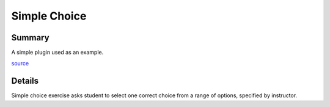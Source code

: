 Simple Choice
*************

Summary
=======

A simple plugin used as an example.

`source <https://github.com/StepicOrg/stepic-plugins/tree/master/stepic_plugins>`_

Details
=======

Simple choice exercise asks student to select one correct choice from a range
of options, specified by instructor.
